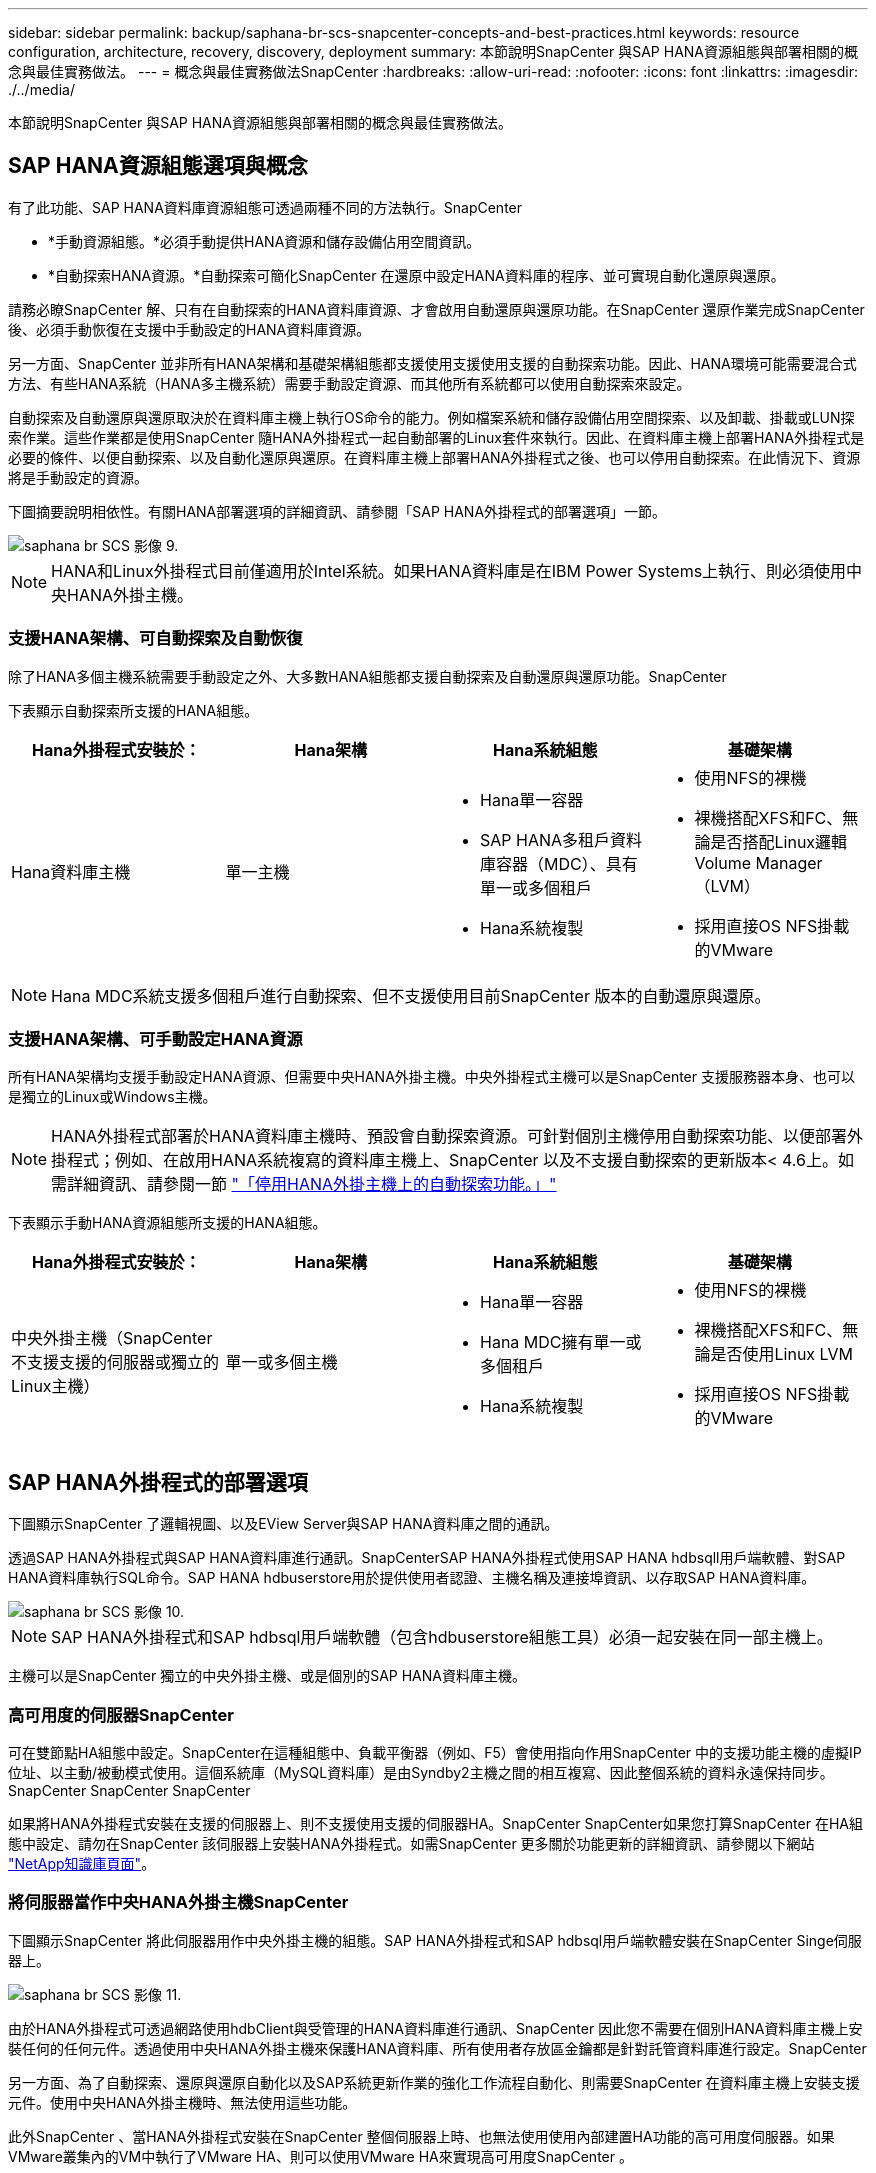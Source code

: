 ---
sidebar: sidebar 
permalink: backup/saphana-br-scs-snapcenter-concepts-and-best-practices.html 
keywords: resource configuration, architecture, recovery, discovery, deployment 
summary: 本節說明SnapCenter 與SAP HANA資源組態與部署相關的概念與最佳實務做法。 
---
= 概念與最佳實務做法SnapCenter
:hardbreaks:
:allow-uri-read: 
:nofooter: 
:icons: font
:linkattrs: 
:imagesdir: ./../media/


[role="lead"]
本節說明SnapCenter 與SAP HANA資源組態與部署相關的概念與最佳實務做法。



== SAP HANA資源組態選項與概念

有了此功能、SAP HANA資料庫資源組態可透過兩種不同的方法執行。SnapCenter

* *手動資源組態。*必須手動提供HANA資源和儲存設備佔用空間資訊。
* *自動探索HANA資源。*自動探索可簡化SnapCenter 在還原中設定HANA資料庫的程序、並可實現自動化還原與還原。


請務必瞭SnapCenter 解、只有在自動探索的HANA資料庫資源、才會啟用自動還原與還原功能。在SnapCenter 還原作業完成SnapCenter 後、必須手動恢復在支援中手動設定的HANA資料庫資源。

另一方面、SnapCenter 並非所有HANA架構和基礎架構組態都支援使用支援使用支援的自動探索功能。因此、HANA環境可能需要混合式方法、有些HANA系統（HANA多主機系統）需要手動設定資源、而其他所有系統都可以使用自動探索來設定。

自動探索及自動還原與還原取決於在資料庫主機上執行OS命令的能力。例如檔案系統和儲存設備佔用空間探索、以及卸載、掛載或LUN探索作業。這些作業都是使用SnapCenter 隨HANA外掛程式一起自動部署的Linux套件來執行。因此、在資料庫主機上部署HANA外掛程式是必要的條件、以便自動探索、以及自動化還原與還原。在資料庫主機上部署HANA外掛程式之後、也可以停用自動探索。在此情況下、資源將是手動設定的資源。

下圖摘要說明相依性。有關HANA部署選項的詳細資訊、請參閱「SAP HANA外掛程式的部署選項」一節。

image::saphana-br-scs-image9.png[saphana br SCS 影像 9.]


NOTE: HANA和Linux外掛程式目前僅適用於Intel系統。如果HANA資料庫是在IBM Power Systems上執行、則必須使用中央HANA外掛主機。



=== 支援HANA架構、可自動探索及自動恢復

除了HANA多個主機系統需要手動設定之外、大多數HANA組態都支援自動探索及自動還原與還原功能。SnapCenter

下表顯示自動探索所支援的HANA組態。

|===
| Hana外掛程式安裝於： | Hana架構 | Hana系統組態 | 基礎架構 


| Hana資料庫主機 | 單一主機  a| 
* Hana單一容器
* SAP HANA多租戶資料庫容器（MDC）、具有單一或多個租戶
* Hana系統複製

 a| 
* 使用NFS的裸機
* 裸機搭配XFS和FC、無論是否搭配Linux邏輯Volume Manager（LVM）
* 採用直接OS NFS掛載的VMware


|===

NOTE: Hana MDC系統支援多個租戶進行自動探索、但不支援使用目前SnapCenter 版本的自動還原與還原。



=== 支援HANA架構、可手動設定HANA資源

所有HANA架構均支援手動設定HANA資源、但需要中央HANA外掛主機。中央外掛程式主機可以是SnapCenter 支援服務器本身、也可以是獨立的Linux或Windows主機。


NOTE: HANA外掛程式部署於HANA資料庫主機時、預設會自動探索資源。可針對個別主機停用自動探索功能、以便部署外掛程式；例如、在啟用HANA系統複寫的資料庫主機上、SnapCenter 以及不支援自動探索的更新版本< 4.6上。如需詳細資訊、請參閱一節 link:saphana-br-scs-advanced-configuration-and-tuning.html#disable-auto-discovery-on-the-HANA-plug-in-host["「停用HANA外掛主機上的自動探索功能。」"]

下表顯示手動HANA資源組態所支援的HANA組態。

|===
| Hana外掛程式安裝於： | Hana架構 | Hana系統組態 | 基礎架構 


| 中央外掛主機（SnapCenter 不支援支援的伺服器或獨立的Linux主機） | 單一或多個主機  a| 
* Hana單一容器
* Hana MDC擁有單一或多個租戶
* Hana系統複製

 a| 
* 使用NFS的裸機
* 裸機搭配XFS和FC、無論是否使用Linux LVM
* 採用直接OS NFS掛載的VMware


|===


== SAP HANA外掛程式的部署選項

下圖顯示SnapCenter 了邏輯視圖、以及EView Server與SAP HANA資料庫之間的通訊。

透過SAP HANA外掛程式與SAP HANA資料庫進行通訊。SnapCenterSAP HANA外掛程式使用SAP HANA hdbsqll用戶端軟體、對SAP HANA資料庫執行SQL命令。SAP HANA hdbuserstore用於提供使用者認證、主機名稱及連接埠資訊、以存取SAP HANA資料庫。

image::saphana-br-scs-image10.png[saphana br SCS 影像 10.]


NOTE: SAP HANA外掛程式和SAP hdbsql用戶端軟體（包含hdbuserstore組態工具）必須一起安裝在同一部主機上。

主機可以是SnapCenter 獨立的中央外掛主機、或是個別的SAP HANA資料庫主機。



=== 高可用度的伺服器SnapCenter

可在雙節點HA組態中設定。SnapCenter在這種組態中、負載平衡器（例如、F5）會使用指向作用SnapCenter 中的支援功能主機的虛擬IP位址、以主動/被動模式使用。這個系統庫（MySQL資料庫）是由Syndby2主機之間的相互複寫、因此整個系統的資料永遠保持同步。SnapCenter SnapCenter SnapCenter

如果將HANA外掛程式安裝在支援的伺服器上、則不支援使用支援的伺服器HA。SnapCenter SnapCenter如果您打算SnapCenter 在HA組態中設定、請勿在SnapCenter 該伺服器上安裝HANA外掛程式。如需SnapCenter 更多關於功能更新的詳細資訊、請參閱以下網站 https://kb.netapp.com/Advice_and_Troubleshooting/Data_Protection_and_Security/SnapCenter/How_to_configure_SnapCenter_Servers_for_high_availability_using_F5_Load_Balancer["NetApp知識庫頁面"^]。



=== 將伺服器當作中央HANA外掛主機SnapCenter

下圖顯示SnapCenter 將此伺服器用作中央外掛主機的組態。SAP HANA外掛程式和SAP hdbsql用戶端軟體安裝在SnapCenter Singe伺服器上。

image::saphana-br-scs-image11.png[saphana br SCS 影像 11.]

由於HANA外掛程式可透過網路使用hdbClient與受管理的HANA資料庫進行通訊、SnapCenter 因此您不需要在個別HANA資料庫主機上安裝任何的任何元件。透過使用中央HANA外掛主機來保護HANA資料庫、所有使用者存放區金鑰都是針對託管資料庫進行設定。SnapCenter

另一方面、為了自動探索、還原與還原自動化以及SAP系統更新作業的強化工作流程自動化、則需要SnapCenter 在資料庫主機上安裝支援元件。使用中央HANA外掛主機時、無法使用這些功能。

此外SnapCenter 、當HANA外掛程式安裝在SnapCenter 整個伺服器上時、也無法使用使用內部建置HA功能的高可用度伺服器。如果VMware叢集內的VM中執行了VMware HA、則可以使用VMware HA來實現高可用度SnapCenter 。



=== 將主機分隔為中央HANA外掛主機

下圖顯示將獨立Linux主機用作中央外掛主機的組態。在此情況下、SAP HANA外掛程式和SAP hdbsql用戶端軟體會安裝在Linux主機上。


NOTE: 獨立的中央外掛程式主機也可以是Windows主機。

image::saphana-br-scs-image12.png[saphana br SCS 影像 12.]

上一節所述的功能可用度限制、也適用於個別的中央外掛程式主機。

不過SnapCenter 、使用此部署選項、即可設定採用內部建置HA功能的伺服器。例如、使用Linux叢集解決方案時、中央外掛程式主機也必須是HA。



=== HANA外掛程式部署於個別HANA資料庫主機上

下圖顯示每個SAP HANA資料庫主機上安裝SAP HANA外掛程式的組態。

image::saphana-br-scs-image13.png[saphana br SCS 版本 13.]

當HANA外掛程式安裝在每個個別HANA資料庫主機上時、所有功能（例如自動探索、自動還原與還原）都可使用。此外、還可以在HA組態中設定此伺服器SnapCenter 。



=== 混合式HANA外掛部署

如本節開頭所述、部分HANA系統組態（例如多主機系統）需要中央外掛主機。因此SnapCenter 、大多數的不穩定組態都需要混合部署HANA外掛程式。

NetApp建議針對所有支援自動探索的HANA系統組態、在HANA資料庫主機上部署HANA外掛程式。其他HANA系統（例如多主機組態）則應使用中央HANA外掛主機來管理。

以下兩個圖顯示SnapCenter 混合式外掛程式部署、無論是搭配使用此功能的伺服器、或是以獨立的Linux主機作為中央外掛程式主機。這兩種部署之間唯一的差異是選用HA組態。

image::saphana-br-scs-image14.png[saphana br SCS 影像 14.]

image::saphana-br-scs-image15.png[saphana br SCS 影像 15.]



=== 摘要與建議

一般而言、NetApp建議您在每部SAP HANA主機上部署HANA外掛程式、以啟用所有可用SnapCenter 的功能、並強化工作流程自動化。


NOTE: HANA和Linux外掛程式目前僅適用於Intel系統。如果HANA資料庫是在IBM Power Systems上執行、則必須使用中央HANA外掛主機。

若HANA組態不支援自動探索、例如HANA多主機組態、則必須設定額外的中央HANA外掛主機。如果SnapCenter VMware HA可用於SnapCenter VMware HA、則中央外掛主機可以是VMware的伺服器。如果您打算使用SnapCenter 內部建置的HA功能、請使用獨立的Linux外掛主機。

下表摘要說明不同的部署選項。

|===
| 部署選項 | 相依性 


| 安裝於SnapCenter 支援服務器的中央HANA外掛程式主機外掛程式 | 優點：*單一HANA外掛程式、中央HDB使用者儲存區組態* SnapCenter 在個別HANA資料庫主機上不需要任何功能性軟體元件*支援所有HANA架構缺點： *手動資源組態*手動還原*不支援單一租戶還原*任何指令碼前及後置步驟都會在中央外掛程式主機上執行*不SnapCenter 支援內部建置的可靠性*在所有受管理的HANA資料庫中、SID和租戶名稱的組合必須是唯一的*記錄 所有受管理的HANA資料庫均啟用/停用備份保留管理 


| 中央HANA外掛程式主機外掛程式安裝在獨立的Linux或Windows伺服器上 | 優點：*單一HANA外掛程式、中央HDB使用者儲存區組態* SnapCenter 個別HANA資料庫主機不需要任何功能性軟體元件*支援所有HANA架構*內部建置SnapCenter 的功能不支援高可用度缺點： *手動資源組態*手動還原*不支援單一租戶還原*在中央外掛程式主機上執行任何指令碼前與後置步驟*在所有受管理的HANA資料庫中、必須將SID與租戶名稱組合為唯一*所有受管理的系統均啟用/停用記錄備份保留管理 Hana資料庫 


| 安裝在HANA資料庫伺服器上的個別HANA外掛程式主機外掛程式 | 優點：*自動探索HANA資源*自動還原與還原*單一租戶還原*用於SAP系統更新的指令碼前與指令碼後自動化* SnapCenter 支援內部建置的功能、以提供優異的可用度*可針對每個個別HANA資料庫啟用/停用記錄備份保留管理缺點： *不支援所有HANA架構。HANA多個主機系統需要額外的中央外掛主機。* HANA外掛程式必須部署在每個HANA資料庫主機上 
|===


== 資料保護策略

在設定SnapCenter 功能完善的功能和SAP HANA外掛程式之前、必須根據各種SAP系統的RTO和RPO需求來定義資料保護策略。

常見的方法是定義系統類型、例如正式作業、開發、測試或沙箱系統。同一系統類型的所有SAP系統通常具有相同的資料保護參數。

必須定義的參數包括：

* Snapshot備份應多久執行一次？
* Snapshot複本備份應保留在主要儲存系統上多久？
* 應多久執行一次區塊完整性檢查？
* 主要備份是否應該複寫到異地備份站台？
* 備份應保留在異地備份儲存設備上多久？


下表顯示系統類型的正式作業、開發及測試資料保護參數範例。對於正式作業系統、已定義高備份頻率、而且備份每天會複寫到異地備份站台一次。測試系統的需求較低、而且沒有複寫備份。

|===
| 參數 | 正式作業系統 | 開發系統 | 測試系統 


| 備份頻率 | 每4小時 | 每4小時 | 每4小時 


| 主要保留 | 2天 | 2天 | 2天 


| 區塊完整性檢查 | 每週一次 | 每週一次 | 否 


| 複寫到異地備份站台 | 每天一次 | 每天一次 | 否 


| 異地備份保留 | 2週 | 2週 | 不適用 
|===
下表顯示必須針對資料保護參數設定的原則。

|===
| 參數 | PolicyLocalSnap | PolicyLocalSnapAndSnapVault | PolicyBlockIntegrityCheck 


| 備份類型 | 快照型 | 快照型 | 檔案型 


| 排程頻率 | 每小時 | 每日 | 每週 


| 主要保留 | 計數= 12 | 計數= 3 | 計數= 1 


| 內部複寫SnapVault | 否 | 是的 | 不適用 
|===
「本地Snapshot」原則用於正式作業、開發及測試系統、以保留兩天的時間來涵蓋本機Snapshot備份。

在資源保護組態中、系統類型的排程定義不同：

* *製作。*每4小時排程一次。
* *開發。*每4小時排程一次。
* *測試。*每4小時排程一次。


「LocalSnapAndSnapVault」原則用於正式作業與開發系統、以涵蓋每日複寫至異地備份儲存設備的作業。

在資源保護組態中、排程是針對正式作業和開發所定義：

* *製作。*每天排程。
* *開發。*每天排程。


「BlockIntegrityCheck」原則用於正式作業和開發系統、以檔案型備份來涵蓋每週區塊完整性檢查。

在資源保護組態中、排程是針對正式作業和開發所定義：

* *製作。*每週排程。
* *開發。*每週排程。


對於使用異地備份原則的每個SAP HANA資料庫、必須在儲存層設定保護關係。保護關係可定義要複寫哪些磁碟區、以及將備份保留在異地備份儲存設備上。

舉例來說、每個正式作業與開發系統的異地備份儲存設備都會保留兩週。


NOTE: 在我們的範例中、SAP HANA資料庫資源和非資料Volume資源的保護原則和保留不一樣。



== 備份作業

SAP推出採用HANA 2.0 SPS4的多租戶系統、支援Snapshot備份。支援多租戶的HANA MDC系統Snapshot備份作業。SnapCenter此外、支援HANA MDC系統的兩種不同還原作業。SnapCenter您可以還原整個系統、系統資料庫和所有租戶、也可以只還原單一租戶。有一些先決條件可讓SnapCenter 支援執行這些作業的功能。

在MDC系統中、租戶組態不一定是靜態的。可以新增租戶或刪除租戶。無法仰賴HANA資料庫新增至還原時所發現的組態。SnapCenter SnapCenter執行備份作業時、必須知道哪些租戶可用。SnapCenter

若要啟用單一租戶還原作業、SnapCenter 必須知道每個Snapshot備份中包含哪些租戶。此外、還必須知道哪些檔案和目錄屬於Snapshot備份所包含的每個租戶。

因此、在每次備份作業中、工作流程的第一步是取得租戶資訊。其中包括租戶名稱、以及對應的檔案和目錄資訊。此資料必須儲存在Snapshot備份中繼資料中、才能支援單一租戶還原作業。下一步是Snapshot備份作業本身。此步驟包含SQL命令、可觸發HANA備份儲存點、儲存Snapshot備份、以及SQL命令來關閉Snapshot作業。HANA資料庫會使用Close命令、更新系統資料庫和每個租戶的備份目錄。


NOTE: 當一或多個租戶停止時、SAP不支援針對MDC系統進行Snapshot備份作業。

為了保留資料備份和HANA備份目錄管理、SnapCenter 必須針對系統資料庫和第一步中識別的所有租戶資料庫、執行目錄刪除作業。如同記錄備份一樣、SnapCenter 非同步工作流程必須在備份作業的每個租戶上運作。

下圖顯示備份工作流程的總覽。

image::saphana-br-scs-image16.png[saphana br SCS 版本 16]



=== HANA資料庫Snapshot備份的備份工作流程

以下列順序備份SAP HANA資料庫：SnapCenter

. 從HANA資料庫讀取租戶清單。SnapCenter
. 從HANA資料庫讀取每個租戶的檔案和目錄。SnapCenter
. 租戶資訊會儲存在此SnapCenter 備份作業的元資料中。
. 可觸發SAP HANA全域同步備份儲存點、以便在持續層上建立一致的資料庫映像。SnapCenter
+

NOTE: 對於SAP HANA MDC單一或多個租戶系統、系統資料庫和每個租戶資料庫都會建立同步的全域備份儲存點。

. 此功能可為所有為資源設定的資料磁碟區建立儲存Snapshot複本。SnapCenter在單一主機HANA資料庫的範例中、只有一個資料磁碟區。有了SAP HANA多主機資料庫、就有多個資料磁碟區。
. 可在SAP HANA備份目錄中登錄儲存Snapshot備份。SnapCenter
. 支援刪除SAP HANA備份儲存點。SnapCenter
. 針對資源中所有已設定的資料磁碟區、執行更新以更新功能。SnapCenter SnapVault
+

NOTE: 此步驟僅在所選原則包含SnapVault 不含任何功能的SnapMirror複寫時執行。

. 根據主儲存設備上針對備份所定義的保留原則、將儲存Snapshot複本及其資料庫及SAP HANA備份目錄中的備份項目刪除。SnapCenterHana備份目錄作業是針對系統資料庫和所有租戶進行。
+

NOTE: 如果次要儲存設備仍有備份可用、則不會刪除SAP HANA目錄項目。

. 還原刪除檔案系統和SAP HANA備份目錄中的所有記錄備份、這些記錄備份比SAP HANA備份目錄中識別的最舊資料備份還舊。SnapCenter這些作業是針對系統資料庫和所有租戶執行。
+

NOTE: 只有在記錄備份管理未停用時、才會執行此步驟。





=== 區塊完整性檢查作業的備份工作流程

下列順序執行區塊完整性檢查：SnapCenter

. 從HANA資料庫讀取租戶清單。SnapCenter
. 針對系統資料庫和每個租戶觸發檔案型備份作業。SnapCenter
. 根據針對區塊完整性檢查作業所定義的保留原則、將檔案型備份刪除至資料庫、檔案系統及SAP HANA備份目錄。SnapCenter系統資料庫和所有租戶都會在檔案系統上刪除備份、並執行HANA備份目錄作業。
. 還原刪除檔案系統和SAP HANA備份目錄中的所有記錄備份、這些記錄備份比SAP HANA備份目錄中識別的最舊資料備份還舊。SnapCenter這些作業是針對系統資料庫和所有租戶執行。



NOTE: 只有在記錄備份管理未停用時、才會執行此步驟。



== 資料與記錄備份的備份保留管理與管理

資料備份保留管理與記錄備份管理可分為五大領域、包括保留管理：

* 主儲存設備的本機備份
* 檔案型備份
* 在二線儲存設備上進行備份
* SAP HANA備份目錄中的資料備份
* 在SAP HANA備份目錄和檔案系統中記錄備份


下圖概述不同的工作流程、以及每項作業的相依性。以下各節將詳細說明不同的作業。

image::saphana-br-scs-image17.png[saphana br SCS 影像 17.]



=== 主儲存設備的本機備份保留管理

透過刪除主儲存區和整個資訊庫中的Snapshot複本、並根據《支援還原原則》中定義的保留內容、來處理SAP HANA資料庫備份和非資料Volume備份的管理工作。SnapCenter SnapCenter SnapCenter

保留管理邏輯會在SnapCenter 每個支援工作流程中執行、


NOTE: 請注意SnapCenter 、針對排程備份和隨需備份、本產品可個別處理保留管理。

主儲存設備的本機備份也可在SnapCenter 還原中手動刪除。



=== 檔案型備份的保留管理

透過刪除檔案系統上的備份、並根據《支援還原原則》中定義的保留資料、支援內部管理檔案型備份。SnapCenter SnapCenter

保留管理邏輯會在SnapCenter 每個支援工作流程中執行、


NOTE: 請注意SnapCenter 、針對排程或隨需備份、個別處理保留管理。



=== 二線儲存設備備份的保留管理

根據ONTAP 《保護關係》中定義的保留、由效益分析部處理二線儲存設備備份的保留管理ONTAP 。

若要同步SnapCenter 處理這些變更到位在內存庫中的二線儲存設備、SnapCenter 請使用排程的清理工作。這項清理工作會將所有二線儲存設備備份與SnapCenter 所有SnapCenter 支援各種功能的還原庫同步。

根據預設、清除工作每週排程一次。相SnapCenter 較於已刪除的二線儲存設備備份、這份每週排程會導致刪除還原及SAP HANA Studio中的備份作業延遲。為了避免這種不一致的情況、客戶可以將排程變更為較高的頻率、例如每天一次。


NOTE: 您也可以按一下資源拓撲檢視中的重新整理按鈕、手動觸發個別資源的清除工作。

如需如何調整清理工作排程或觸發手動重新整理的詳細資訊、請參閱一節 link:saphana-br-scs-advanced-configuration-and-tuning.html#change-scheduling-frequency-of-backup-synchronization-with-off-site-backup-storage["「變更與異地備份儲存設備進行備份同步的排程頻率。」"]



=== SAP HANA備份目錄中的資料備份保留管理

當支援刪除任何備份、本機Snapshot或檔案型備份、或已在二線儲存設備上識別出刪除備份時、此資料備份也會在SAP HANA備份目錄中刪除。SnapCenter

刪除主儲存區的本機Snapshot備份SAP HANA目錄項目之前SnapCenter 、此功能會檢查次要儲存區是否仍存在備份。



=== 記錄備份的保留管理

SAP HANA資料庫會自動建立記錄備份。這些記錄備份會在SAP HANA設定的備份目錄中、為每個SAP HANA服務建立備份檔案。

轉送恢復不再需要舊於最新資料備份的記錄備份、因此可以刪除。

執行下列步驟、即可在檔案系統層級和SAP HANA備份目錄中、妥善管理記錄檔備份：SnapCenter

. 可讀取SAP HANA備份目錄、取得最舊且成功的檔案型或Snapshot備份的備份ID。SnapCenter
. 還原刪除SAP HANA目錄中的所有記錄備份、以及早於此備份ID的檔案系統。SnapCenter



NOTE: 僅處理由還原所建立備份的內部管理作業。SnapCenter SnapCenter如果在SnapCenter 不支援的情況下建立其他檔案型備份、您必須確定已從備份目錄中刪除檔案型備份。如果這類資料備份未從備份目錄手動刪除、則可能會成為最舊的資料備份、而且在刪除此檔案型備份之前、不會刪除舊版記錄備份。


NOTE: 即使在原則組態中為隨需備份定義了保留、但只有在執行另一個隨需備份時、才會執行內部管理。因此、通常必須在SnapCenter 還原中手動刪除隨需備份、以確保這些備份也會在SAP HANA備份目錄中刪除、而且記錄備份管理作業不會以舊的隨需備份為基礎。

預設會啟用記錄備份保留管理。如有必要、可依照一節所述停用 link:saphana-br-scs-advanced-configuration-and-tuning.html#disable-auto-discovery-on-the-HANA-plug-in-host["「停用HANA外掛主機上的自動探索功能。」"]



== Snapshot備份的容量需求

您必須考量儲存層的區塊變更率、相對於傳統資料庫的變更率。由於資料行儲存區的HANA表格合併程序、因此完整的資料表會寫入磁碟、而不只是變更的區塊。

如果一天內進行多個Snapshot備份、則客戶群的資料顯示每日變更率介於20%到50%之間。在這個目標上、如果每天只複寫一次、則每日變更率通常會較低。SnapVault



== 還原與還原作業



=== 利用功能還原作業SnapCenter

從HANA資料庫的觀點來看SnapCenter 、支援兩種不同的還原作業。

* *還原完整資源。*還原HANA系統的所有資料。如果HANA系統包含一或多個租戶、系統資料庫的資料和所有租戶的資料都會還原。
* *還原單一租戶。*只會還原所選租戶的資料。


從儲存層面來看、上述還原作業必須根據使用的儲存傳輸協定（NFS或Fibre Channel SAN）、已設定的資料保護（無論是否具有異地備份儲存設備的主儲存設備）、以不同的方式執行。 以及要用於還原作業的選定備份（從主要或異地備份儲存設備還原）。



=== 從主儲存設備還原完整資源

從一線儲存設備還原完整資源時SnapCenter 、支援兩ONTAP 種不同的功能、以執行還原作業。您可以選擇下列兩項功能：

* * Volume型SnapRestore 的功能。*以Volume為基礎SnapRestore 的功能可將儲存磁碟區的內容還原為所選Snapshot備份的狀態。
+
** Volume Revert核取方塊可用於使用NFS自動探索的資源。
** 完成資源選項按鈕、以取得手動設定的資源。


* *檔案型SnapRestore 的功能性。*檔案SnapRestore 型的功能性、也稱為單一檔案SnapRestore 功能、可還原所有個別檔案（NFS）或所有LUN（SAN）。
+
** 自動探索資源的預設還原方法。可以使用NFS的Volume Revert（磁碟區還原）核取方塊進行變更。
** 手動設定資源的檔案層級選項按鈕。




下表提供不同還原方法的比較。

|===
|  | Volume型SnapRestore 的功能 | 檔案SnapRestore 型的功能 


| 還原作業速度 | 非常快速、獨立於磁碟區大小 | 還原作業非常快速、但在儲存系統上使用背景複製工作、這會封鎖新Snapshot備份的建立 


| Snapshot備份記錄 | 還原至舊的Snapshot備份、移除所有更新的Snapshot備份。 | 沒有影響力 


| 目錄結構還原 | 目錄結構也會還原 | NFS：僅還原個別檔案、而非目錄結構。如果目錄結構也遺失、則必須在執行還原作業之前手動建立目錄結構：也會還原目錄結構 


| 設定複寫至異地備份儲存設備的資源 | 無法對快照複本備份執行Volume型還原、該備份比SnapVault 用於進行同步的Snapshot複本舊 | 可以選擇任何Snapshot備份 
|===


=== 從異地備份儲存設備還原完整資源

從異地備份儲存設備還原時、一律使用SnapVault 還原作業執行、其中儲存磁碟區的所有檔案或所有LUN都會被Snapshot備份內容覆寫。



=== 還原單一租戶

還原單一租戶需要檔案型還原作業。根據所使用的儲存傳輸協定、SnapCenter 不同的還原工作流程會由還原執行。

* NFS：
+
** 主儲存設備：會SnapRestore 針對租戶資料庫的所有檔案執行檔案型的功能。
** 異地備份儲存：SnapVault 針對租戶資料庫的所有檔案執行還原作業。


* SAN：
+
** 主儲存設備：複製LUN並將其連接至資料庫主機、然後複製租戶資料庫的所有檔案。
** 異地備份儲存設備：複製LUN並將其連接至資料庫主機、然後複製租戶資料庫的所有檔案。






=== 還原及還原自動探索的HANA單一容器和MDC單一租戶系統

Hana單一容器和HANA MDC單一租戶系統已自動探索、可利用SnapCenter 效益技術自動還原及還原。針對這些HANA系統SnapCenter 、支援三種不同的還原與還原工作流程、如下圖所示：

* *單一租戶搭配手動恢復。* SnapCenter 如果您選擇單一租戶還原作業、則會列出選定Snapshot備份中所包含的所有租戶。您必須手動停止及恢復租戶資料庫。使用支援功能還原作業SnapCenter 是透過SnapRestore NFS的單一檔案還原作業來完成、或是複製、掛載、複製SAN環境的作業。
* *利用自動恢復功能來完成資源。*如果您選擇完整的資源還原作業和自動恢復、則整個工作流程將會自動執行SnapCenter 以供參考。支援最新狀態、時間點或特定備份還原作業。SnapCenter選取的還原作業用於系統和租戶資料庫。
* *以手動還原完成資源。* SnapCenter 如果您選取「No Recovery」（無還原）、則會停止HANA資料庫、並執行所需的檔案系統（卸載、掛載）和還原作業。您必須手動還原系統和租戶資料庫。


image::saphana-br-scs-image18.png[saphana br SCS 版本 18]



=== 自動探索的HANA MDC多租戶系統之還原與還原

雖然可以自動探索具有多個租戶的HANA MDC系統、但目前SnapCenter 版本的版本不支援自動還原與還原。針對具有多個租戶的MDC系統SnapCenter 、支援兩種不同的還原與還原工作流程、如下圖所示：

* 單一租戶、可手動恢復
* 以手動還原完成資源


工作流程與上一節所述相同。

image::saphana-br-scs-image19.png[saphana br SCS 版本 19]



=== 手動設定HANA資源的還原與還原

手動設定的HANA資源無法自動還原與還原。此外、對於具有單一或多個租戶的MDC系統、不支援單一租戶還原作業。

針對手動設定的HANA資源、SnapCenter 如下圖所示、僅支援手動恢復。手動還原的工作流程與前幾節所述相同。

image::saphana-br-scs-image20.png[saphana br SCS 版本 20]



=== 摘要還原與還原作業

下表摘要說明SnapCenter 還原與還原作業、具體取決於還原中的HANA資源組態。

|===
| 資源組態SnapCenter | 還原與還原選項 | 停止HANA資料庫 | 在還原作業之前卸載、還原作業之後掛載 | 恢復作業 


| 自動探索單一容器的MDC單一租戶  a| 
* 使用任一項來完成資源
* 預設（所有檔案）
* Volume Revert（僅NFS來自主要儲存設備）
* 已選擇自動恢復

| 以SnapCenter 功能自動化 | 以SnapCenter 功能自動化 | 以SnapCenter 功能自動化 


|   a| 
* 使用任一項來完成資源
* 預設（所有檔案）
* Volume Revert（僅NFS來自主要儲存設備）
* 未選取任何恢復

| 以SnapCenter 功能自動化 | 以SnapCenter 功能自動化 | 手冊 


|   a| 
* 租戶還原

| 手冊 | 不需要 | 手冊 


| 自動探索多個MDC租戶  a| 
* 使用任一項來完成資源
* 預設（所有檔案）
* Volume Revert（僅NFS來自主要儲存設備）
* 不支援自動恢復

| 以SnapCenter 功能自動化 | 以SnapCenter 功能自動化 | 手冊 


|   a| 
* 租戶還原

| 手冊 | 不需要 | 手冊 


| 所有手動設定的資源  a| 
* 完整資源（= Volume Revert、僅適用於主要儲存設備的NFS和SAN）
* 檔案層級（所有檔案）
* 不支援自動恢復

| 手冊 | 手冊 | 手冊 
|===